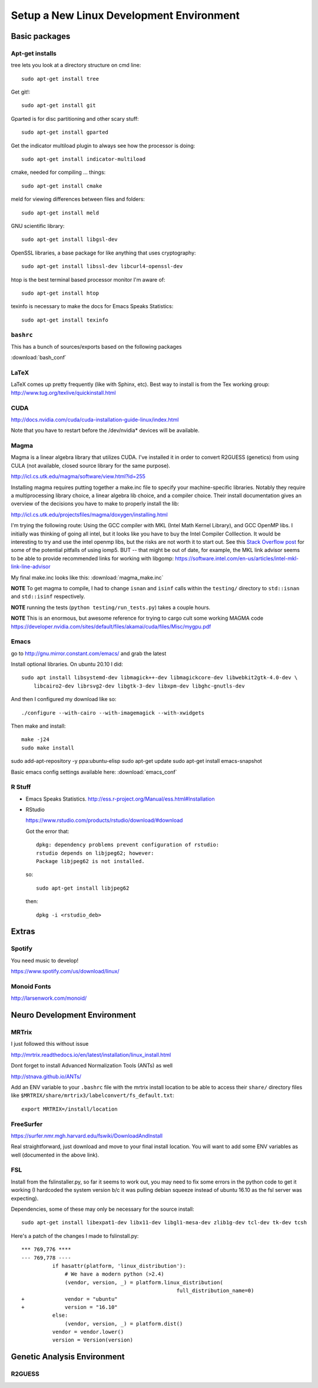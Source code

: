 #########################################
Setup a New Linux Development Environment
#########################################

.. highlight:: bash

**************
Basic packages
**************

Apt-get installs
================

tree lets you look at a directory structure on cmd line::

  sudo apt-get install tree

Get git!::

  sudo apt-get install git

Gparted is for disc partitioning and other scary stuff::

  sudo apt-get install gparted

Get the indicator multiload plugin to always see how the processor is
doing::

  sudo apt-get install indicator-multiload

cmake, needed for compiling ... things::

  sudo apt-get install cmake

meld for viewing differences between files and folders::

  sudo apt-get install meld

GNU scientific library::

  sudo apt-get install libgsl-dev

OpenSSL libraries, a base package for like anything that uses cryptography::

  sudo apt-get install libssl-dev libcurl4-openssl-dev

htop is the best terminal based processor monitor I'm aware of::

  sudo apt-get install htop

texinfo is necessary to make the docs for Emacs Speaks Statistics::

   sudo apt-get install texinfo

``bashrc``
==========

This has a bunch of sources/exports  based on the following packages

:download:`bash_conf`

LaTeX
=====

LaTeX comes up pretty frequently (like with Sphinx, etc). Best way to
install is from the Tex working group:
http://www.tug.org/texlive/quickinstall.html
  

CUDA
====

http://docs.nvidia.com/cuda/cuda-installation-guide-linux/index.html

Note that you have to restart before the /dev/nvidia* devices will be
available.

Magma
=====

Magma is a linear algebra library that utilizes CUDA. I've installed
it in order to convert R2GUESS (genetics) from using CULA (not
available, closed source library for the same purpose).

http://icl.cs.utk.edu/magma/software/view.html?id=255

Installing magma requires putting together a make.inc file to specify
your machine-specific libraries. Notably they require a
multiprocessing library choice, a linear algebra lib choice, and a
compiler choice. Their install documentation gives an overview of the
decisions you have to make to properly install the lib:

http://icl.cs.utk.edu/projectsfiles/magma/doxygen/installing.html

I'm trying the following route: Using the GCC compiler with MKL (Intel
Math Kernel Library), and GCC OpenMP libs. I initially was thinking of
going all intel, but it looks like you have to buy the Intel Compiler
Colllection. It would be interesting to try and use the intel openmp
libs, but the risks are not worth it to start out. See this `Stack
Overflow post
<https://stackoverflow.com/questions/25986091/telling-gcc-to-not-link-libgomp-so-it-links-libiomp5-instead>`__
for some of the potential pitfalls of using iomp5. BUT -- that might
be out of date, for example, the MKL link advisor seems to be able to
provide recommended links for working with libgomp:
https://software.intel.com/en-us/articles/intel-mkl-link-line-advisor

My final make.inc looks like this: :download:`magma_make.inc`

**NOTE** To get magma to compile, I had to change ``isnan`` and
``isinf`` calls within the ``testing/`` directory to ``std::isnan``
and ``std::isinf`` respectively.

**NOTE** running the tests (``python testing/run_tests.py``) takes a
couple hours.

**NOTE** This is an enormous, but awesome reference for trying to
cargo cult some working MAGMA code
https://developer.nvidia.com/sites/default/files/akamai/cuda/files/Misc/mygpu.pdf

Emacs
=====

go to http://gnu.mirror.constant.com/emacs/ and grab the latest

Install optional libraries. On ubuntu 20.10 I did::

  sudo apt install libsystemd-dev libmagick++-dev libmagickcore-dev libwebkit2gtk-4.0-dev \
      libcairo2-dev librsvg2-dev libgtk-3-dev libxpm-dev libghc-gnutls-dev

And then I configured my download like so::

  ./configure --with-cairo --with-imagemagick --with-xwidgets

Then make and install::

  make -j24
  sudo make install

sudo add-apt-repository -y ppa:ubuntu-elisp
sudo apt-get update
sudo apt-get install emacs-snapshot

Basic emacs config settings available here: :download:`emacs_conf`


R Stuff
=======

* Emacs Speaks Statistics. http://ess.r-project.org/Manual/ess.html#Installation

* RStudio

  https://www.rstudio.com/products/rstudio/download/#download

  Got the error that::

    dpkg: dependency problems prevent configuration of rstudio:
    rstudio depends on libjpeg62; however:
    Package libjpeg62 is not installed.

  so::

    sudo apt-get install libjpeg62

  then::

    dpkg -i <rstudio_deb>

******
Extras
******

Spotify
=======

You need music to develop!

https://www.spotify.com/us/download/linux/


Monoid Fonts
============

http://larsenwork.com/monoid/



*****************************
Neuro Development Environment
*****************************


MRTrix
======

I just followed this without issue

http://mrtrix.readthedocs.io/en/latest/installation/linux_install.html

Dont forget to install Advanced Normalization Tools (ANTs) as well

http://stnava.github.io/ANTs/

Add an ENV variable to your ``.bashrc`` file with the mrtrix install
location to be able to access their ``share/`` directory files like
``$MRTRIX/share/mrtrix3/labelconvert/fs_default.txt``::

  export MRTRIX=/install/location

FreeSurfer
==========

https://surfer.nmr.mgh.harvard.edu/fswiki/DownloadAndInstall

Real straightforward, just download and move to your final install
location. You will want to add some ENV variables as well (documented
in the above link).

FSL
===

Install from the fslinstaller.py, so far it seems to work out, you may
need to fix some errors in the python code to get it working (I
hardcoded the system version b/c it was pulling debian squeeze instead
of ubuntu 16.10 as the fsl server was expecting).

Dependencies, some of these may only be necessary for the source install::

  sudo apt-get install libexpat1-dev libx11-dev libgl1-mesa-dev zlib1g-dev tcl-dev tk-dev tcsh

Here's a patch of the changes I made to fslinstall.py::

   *** 769,776 ****
   --- 769,778 ----
             if hasattr(platform, 'linux_distribution'):
                 # We have a modern python (>2.4)
                 (vendor, version, _) = platform.linux_distribution(
                                                     full_distribution_name=0)
   +             vendor = "ubuntu"
   +             version = "16.10"
             else:
                 (vendor, version, _) = platform.dist()
             vendor = vendor.lower()
             version = Version(version)


..
   I tried to install from source in order to get the CUDA
   goodness. Turns out the source install is close to impossible -- I
   can't get it to build!
   
   https://fsl.fmrib.ox.ac.uk/fsl/fslwiki/FslInstallation/SourceCode
   
   
   VTK > 7 is also a dependency::
   
     https://www.vtk.org/download/
   
   QT is needed as well::
     wget http://download.qt.io/official_releases/qt/5.7/5.7.0/qt-opensource-linux-x64-5.7.0.run
     
   Follow the install directions, and note that "you first need to
   uncomment the lines related to FSLCONFDIR and FSLMACHTYPE in
   $FSLDIR/etc/fslconf/fsl.sh)"
   
   Once you do this you will most likely do their "closest match" copy
   step. Even if not, I recommend you look at the files in the
   $FSLDIR/config/$FSLMACHTYPE folder, as they have some weird defaults
   (such as fully qualified local paths to libs like VTK).
   
   My final failure before I gave up was that the package

****************************
Genetic Analysis Environment
****************************

R2GUESS
=======


